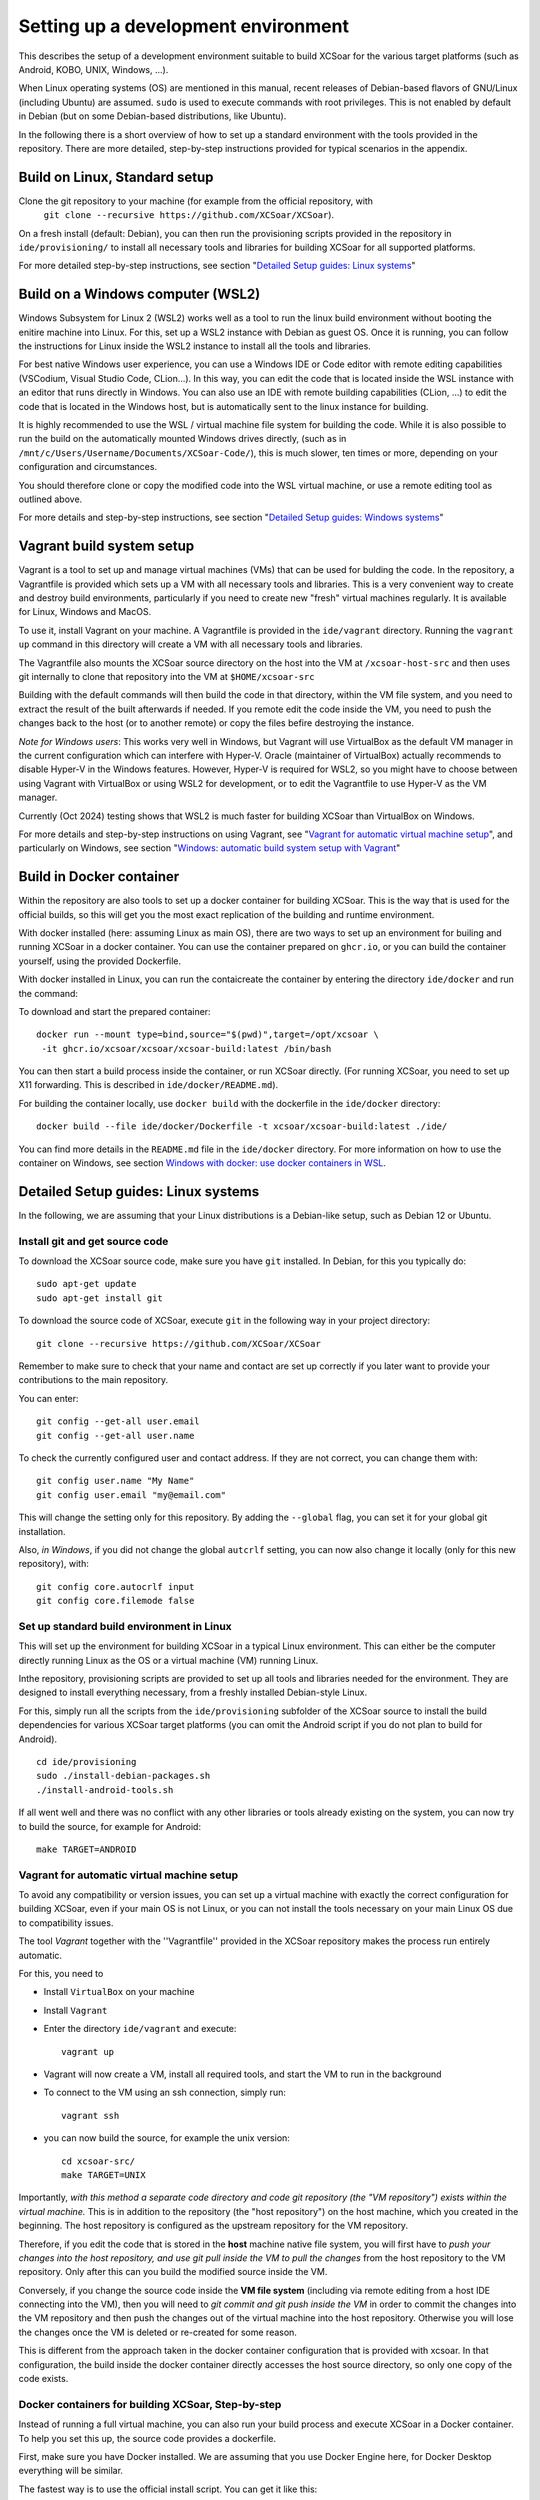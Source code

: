 ************************************
Setting up a development environment
************************************

This describes the setup of a development environment suitable to
build XCSoar for the various target platforms (such as Android, KOBO, 
UNIX, Windows, ...). 

When Linux operating systems (OS) are mentioned in this manual, recent
releases of Debian-based flavors of GNU/Linux (including Ubuntu) are
assumed. ``sudo`` is used to execute commands with
root privileges. This is not enabled by default in Debian (but on some
Debian-based distributions, like Ubuntu).


In the following there is a short overview of how to set up a standard 
environment with the tools provided in the repository. There are more detailed,
step-by-step instructions provided for typical scenarios in the appendix.

Build on Linux, Standard setup
==============================

Clone the git repository to your machine (for example from the official repository, with
 ``git clone --recursive https://github.com/XCSoar/XCSoar``). 
On a fresh install (default: Debian), you can then run the provisioning scripts provided
in the repository in ``ide/provisioning/`` to install all necessary tools and libraries
for building XCSoar for all supported platforms.

For more detailed step-by-step instructions, see section "`Detailed Setup guides: Linux systems`_"

Build on a Windows computer (WSL2)
==================================

Windows Subsystem for Linux 2 (WSL2) works well as a tool to run the linux build
environment without booting the enitire machine into Linux. 
For this, set up a WSL2 instance with Debian as guest OS. Once it is running,
you can follow the instructions for Linux inside the WSL2 instance to
install all the tools and libraries.

For best native Windows user experience, you can use a Windows IDE or Code editor 
with remote editing capabilities 
(VSCodium, Visual Studio Code, CLion...). In this way, you can edit the code that 
is located inside the WSL instance with an editor that runs directly in Windows.
You can also use an IDE with remote building capabilities (CLion, ...) to edit 
the code that is located in the Windows host, but is automatically 
sent to the linux instance for building.

It is highly recommended to use the WSL / virtual machine file system for building the code.
While it is also possible to run the build on the automatically mounted Windows drives directly,
(such as in ``/mnt/c/Users/Username/Documents/XCSoar-Code/``), 
this is much slower, ten times or more, depending on your configuration and circumstances.

You should therefore clone or copy the modified code into the WSL virtual machine, 
or use a remote editing tool as outlined above.

For more details and step-by-step instructions, see section "`Detailed Setup guides: Windows systems`_"

Vagrant build system setup 
==========================

Vagrant is a tool to set up and manage virtual machines (VMs) that can be used 
for bulding the code. In the repository, a Vagrantfile is provided which sets up a VM
with all necessary tools and libraries.
This is a very convenient way to create and destroy build environments, particularly 
if you need to create new "fresh" virtual machines regularly. It is available for
Linux, Windows and MacOS.

To use it, install Vagrant on your machine. A Vagrantfile is provided in the 
``ide/vagrant`` directory. Running the ``vagrant up`` command in this directory
will create a VM with all necessary tools and libraries.

The Vagrantfile also mounts the XCSoar source directory on the host into 
the VM at ``/xcsoar-host-src`` and then uses git internally to clone that 
repository into the VM at ``$HOME/xcsoar-src``

Building with the default commands will then build the code in that directory, 
within the VM file system, and you need to extract the result of the built afterwards
if needed. If you remote edit the code inside the VM, you need to push the changes
back to the host (or to another remote) or copy the files befire destroying the instance.

*Note for Windows users*: This works very well in Windows, but Vagrant will use VirtualBox as the 
default VM manager in the current configuration which can interfere with Hyper-V.
Oracle (maintainer of VirtualBox) actually recommends to
disable Hyper-V in the Windows features. However, Hyper-V is required for WSL2, so you might have to
choose between using Vagrant with VirtualBox or using WSL2 for development, or to edit the Vagrantfile 
to use Hyper-V as the VM manager.

Currently (Oct 2024) testing shows that WSL2 is much faster for building XCSoar than 
VirtualBox on Windows.

For more details and step-by-step instructions on using Vagrant, see "`Vagrant for automatic virtual machine setup`_",
and particularly on Windows, see section "`Windows: automatic build system setup with Vagrant`_"

Build in Docker container
=========================

Within the repository are also tools to set up a docker container for building XCSoar.
This is the way that is used for the official builds, so this will get you the most
exact replication of the building and runtime environment.

With docker installed (here: assuming Linux as main OS), there are two ways to
set up an environment for builing and running XCSoar in a docker container. You
can use the container prepared on ``ghcr.io``, or you can build the container yourself,
using the provided Dockerfile.

With docker installed in Linux, you can run the contaicreate the container by 
entering the directory ``ide/docker`` and run the command::

To download and start the prepared container::

   docker run --mount type=bind,source="$(pwd)",target=/opt/xcsoar \
    -it ghcr.io/xcsoar/xcsoar/xcsoar-build:latest /bin/bash

You can then start a build process inside the container, or run XCSoar directly.
(For running XCSoar, you need to set up X11 forwarding. This is described in 
``ide/docker/README.md``).

For building the container locally, use ``docker build`` with the dockerfile
in the ``ide/docker`` directory::

   docker build --file ide/docker/Dockerfile -t xcsoar/xcsoar-build:latest ./ide/

You can find more details in the ``README.md`` file in the ``ide/docker`` directory.
For more information on how to use the container on Windows, see 
section `Windows with docker: use docker containers in WSL`_.


Detailed Setup guides: Linux systems
====================================

In the following, we are assuming that your Linux distributions
is a Debian-like setup, such as Debian 12 or Ubuntu.

Install git and get source code
-------------------------------

To download the XCSoar source code, make sure you have ``git`` installed. 
In Debian, for this you typically do::

 sudo apt-get update
 sudo apt-get install git

To download the source code of XCSoar,  execute ``git`` in the
following way in your project directory::

 git clone --recursive https://github.com/XCSoar/XCSoar

Remember to make sure to check that your name and contact are 
set up correctly if you later want to provide your contributions
to the main repository.

You can enter::

   git config --get-all user.email
   git config --get-all user.name

To check the currently configured user and contact address. If they
are not correct, you can change them with::

   git config user.name "My Name"
   git config user.email "my@email.com"

This will change the setting only for this repository. 
By adding the ``--global`` flag, you can set it for your
global git installation.

Also, *in Windows*, if you did not change the global ``autcrlf`` setting,
you can now also change it locally (only for this new repository), with::

   git config core.autocrlf input
   git config core.filemode false

Set up standard build environment in Linux
-----------------------------------------

This will set up the environment for building XCSoar in a typical Linux
environment. This can either be the computer directly running Linux as the OS
or a virtual machine (VM) running Linux.

Inthe repository, provisioning scripts are provided to set up 
all tools and libraries needed for the environment. They are designed
to install everything necessary, from a freshly installed Debian-style Linux.

For this, simply run all the scripts from the
``ide/provisioning`` subfolder of the XCSoar source to install the build
dependencies for various XCSoar target platforms (you can omit the Android 
script if you do not plan to build for Android).

::

   cd ide/provisioning
   sudo ./install-debian-packages.sh
   ./install-android-tools.sh

If all went well and there was no conflict with any other libraries or tools 
already existing on the system, you can now try to build the source, for example for Android::

   make TARGET=ANDROID

Vagrant for automatic virtual machine setup
-------------------------------------------

To avoid any compatibility or version issues, you can set up a virtual machine with
exactly the correct configuration for building XCSoar, even if your main OS is not Linux,
or you can not install the tools necessary on your main Linux OS due to 
compatibility issues.

The tool *Vagrant* together with the ''Vagrantfile'' provided in the XCSoar repository
makes the process run entirely automatic.

For this, you need to

- Install ``VirtualBox`` on your machine
- Install ``Vagrant``
- Enter the directory ``ide/vagrant`` and execute::
  
   vagrant up

- Vagrant will now create a VM, install all required tools, and start the VM
  to run in the background
- To connect to the VM using an ssh connection, simply run::

   vagrant ssh

- you can now build the source, for example the unix version::

   cd xcsoar-src/
   make TARGET=UNIX

Importantly, *with this method a separate code directory and code git 
repository (the "VM repository") exists within the virtual machine.* This is in addition to
the repository (the "host repository") on the host machine,
which you created in the beginning. The host repository is configured as 
the upstream repository for the VM repository.

Therefore, if you edit the code that is stored in the **host**
machine native file system, you will first have to *push your changes into
the host repository, and use git pull inside the
VM to pull the changes* from the host repository to the VM repository. Only 
after this can you build the modified source inside the VM.

Conversely, if you change the source code inside the **VM file system** (including
via remote editing from a host IDE connecting into the VM), then you will need
to *git commit and git push inside the VM* in order to commit the changes
into the VM repository and then push the changes out of
the virtual machine into the host repository. Otherwise you will lose the 
changes once the VM is deleted or re-created for some reason.

This is different from the approach taken in the docker container 
configuration that is provided with xcsoar. In that configuration,
the build inside the docker container directly accesses the host
source directory, so only one copy of the code exists.

Docker containers for building XCSoar, Step-by-step
---------------------------------------------------

Instead of running a full virtual machine, you can also run your build 
process and execute XCSoar in a Docker container. To help you set this
up, the source code provides a dockerfile.

First, make sure you have Docker installed. We are assuming that you use
Docker Engine here, for Docker Desktop everything will be similar.

The fastest way is to use the official install script. You can get it
like this::

   curl -fsSL https://get.docker.com -o get-docker.sh

Next, execute the script as root::

   sudo sh get-docker.sh

Once Docker engine is up and running, you can create the container by 
entering the directory ``ide/docker`` and run the command::

   docker build \
    --file ide/docker/Dockerfile \
    -t xcsoar/xcsoar-build:latest ./ide/

After this, you can start a build process inside the container, or
open a shell inside the container. All of this is descirbed in the 
``README.md`` file in the ``ide/docker`` directory

Detailed setup guides: Windows systems
======================================

Since XCSoar can only be built with Liux tools, it is necessary to set up
some type of Linux environment on a Windows machine. There are several ways
to do this. The typical one is to use a VM manager software 
(such as *VMware*, *VirtualBox* or *Hyper-V*)
to create a virtual machine into which a Linux variant is installed.
This system can then be booted like a regular computer, with the screen output
in a window on the Windows desktop (or full screen of course). You can
then use the Linux interface directly, and all the installation 
guides for Linux, described above, apply.

The small downside of using the virtual Linux machine is that 
you have to switch between Windows and Linux usage, 
and that you have to 
maintain a complete Linux including the graphical user interface componenents. 
It also requires using tools with different look-and-feel compared to
your Windows programs. But if you are happy with 
the Unix environment, and the user interface (UI) on the Linux desktop works well 
for you, this is a good and robust way to do it.

While that is basically the same as using a Linux machine, and therefore described by 
the Linux part of this manual, it is also possible stay completely within the Windows
uer interface, and use the Linux tools only for the build process.

The following methods instead describe how to set up such "headless" build environments
in Windows, which are more lightweight and do not require a full Linux desktop.
These VMs are only used for the building process itself (and potentially for running 
the build result in case of a UNIX build), and not for editing the code.

In those cases, a ``git`` client is also needed (or at least highly recommended) 
in the Windows OS,
to be able to easily download and manage the source code files in the Windows 
filesystem. The code can then be forwarded to, or accessed from, the Linux VM or container.

Install git and get source code
-------------------------------

Download and install ``git`` from https://git-scm.com/download/win.
Some graphical git clients such as ``Sourcetree`` already include a version of git,
which is also fine.

Also, at this point, in Windows, if this is your only use of git, you should consider 
setting the option ``autocrlf`` to "input", and the option ``filemode`` to "false"::

   git config --global core.autocrlf input
   git config --global core.filemode false

To download the source code of XCSoar, you create the code tree and the host 
repository for the code by executing ``git`` in the
following way in your project directory::

 git clone --recursive https://github.com/XCSoar/XCSoar

Next, consider making sure that your name and contact are 
set up correctly if you are considering to later provide your 
work as contributions to the community by pushing to ``github``
using the *Windows*-installed version of ``git``.
(This is only necessary if you work on source files
from within your windows environment, and not solely from within 
the VM: 
Inside the 
VM or container there will be another installation of ``git``,
for which you should definitely set username and email. If you are
unsure, just do it for both).

You can enter::

   git config --get-all user.email
   git config --get-all user.name

To check the currently configured user and contact address. If they
are not correct, you can change them with::

   git config user.name "My Name"
   git config user.email "my@email.com"

This example will change the setting only for this repository. 
By adding the ``--global`` flag, you can set it for your
global git installation.

Also, if you did not change the global ``autcrlf`` setting,
you can now also change it locally (only for this new repository), with::

   git config core.autocrlf input
   git config core.filemode false


Set up build environment in WSL2 (recommended)
----------------------------------------------

The Windows Subsystem for Linux 2 (WSL2) is a very good way to run the linux build. It is
basically a simpler way to run a Linux VM based on the Hyper-V platform that comes 
with Windows, with a particularly good integration into Windows. WSL version 2 is necessary,
which is available for Windows from Win 10 build number 18917 or later.

Note: Hyper-V is required for WSL2, but not compatible with VirtualBox. According to Oracle 
(maker of VirtualBox), you should not enable Hyper-V if you want to use VirtualBox.

To set up the system for building XCSoar, you can follow these steps:

- Enable Hyper-V and WSL 2 in "Windows Features"
- In the Windows command shell, update WSL2 with ``wsl --update``, reboot computer if a WSL update was necessary
- Create a Debian machine in WSL2 with ``wsl --install -d Debian``
- Check if Debian is running properly: start ``wsl`` (or ``wsl -d Debian`` to select the Debian machine if you have more than one in your WSL)
  You shold see a Debian command prompt, the linux command ``lsbrelease -a`` should show the Debian version

Now install the necessary tools and libraries for building XCSoar, using the scripts provided::

   sudo ide/provisioning/install_debian_packages.shared
   
- Now create a directory for the source code inside the WSL filesystem, do not use the mounted windows drives 
(this will create problems, and also will be extremely slow).

Now you can add the source code. You can either clone the repository fromn the source again, particularly if 
you do not plan to make any changes, or you can clone it from the existing repository on your Windows host.
Using the your local version is recommended if you plan to make changes to the code, as you can then push
the changes back to the Windows host repository, where they will be safe in case you decide to re-create the Debian
virtual machine. This can often be useful if you want to try out different configurations or setups, or simply
if the XCSoar needs to be updated substantially.
   
To clone from the Windows host, you can use the following command::
   
         git clone --recursive /mnt/c/path/to/your/XCSoar/Code

Assuming that your XCSOar code is located in the directory ``C:\path\to\your\XCSoar\Code`` on your Windows host machine.

To clone the repository from XCSOar directly, use the same command as before, just inside the WSL2 instance::

      git clone --recursive https://github.com/XCSoar/XCSoar

Do not forget to set ''user.name''' and ''user.email'' in the WSL2 instance, as described above, if you want to
contribute your changes back to the main XCSoar code base.

Now you can build the code, for example for UNIX, with the following command::

      make TARGET=UNIX

This will build the UNIX version of XCSoar, which you should then be able to run inside the WSL2 instance directly, with::

      ./output/UNIX/bin/xcsoar


Windows: automatic build system setup with Vagrant
--------------------------------------------------

For a basically fully automatic setup of a virtual machine in Linux, MacOS or Windows,
the Vagrant tool can be used very easily, as the necessary ''Vagrantfile'' for XCSoar is provided in the
XCSoar repository.
This uses the free Vagranbt tool and the free VirtualBox VM
software from Oracle (Other VM managers are also possible, but require 
manual configuration of Vagrant and the Vagrantfile). 

Prerequisites
^^^^^^^^^^^^^

Make sure the following components are installed on your computer (the "host machine")

 - VirtualBox (Oracle)
 - Vagrant (HashiCorp)
 - A command line SSH client (for example openSSH)

Create and run your virtual machine
^^^^^^^^^^^^^^^^^^^^^^^^^^^^^^^^^^^

Open a command prompt and enter the xcsoar code base directory; then tell vagrant
to set up and start your VM::
   
   cd ide/vagrant
   vagrant up

This will take a while, and needs at least 12 GB of disk space (building the
source for all possible targets will increase this by several GB).

To access your new VM and get to a command prompt inside, type::

   vagrant ssh

Now, as mentioned earlier, you should set your username and contact address inside
the VM if you want to be able to contribute to the community by pushing code upstream.
For this, run the config commands again, now inside the VM::

   git config --global user.name "My Name"
   git config --global user.email "my@email.com"

Now, you are ready to build the code! (But not yet ready to *run* xcsoar on your computer, 
that requires more configuration, see below).

To build the code e.g. for Android, run:

   cd xcsoar-src/
   make TARGET=ANDROID


Transfer your code changes out of the VM
^^^^^^^^^^^^^^^^^^^^^^^^^^^^^^^^^^^^^^^^

Importantly, *with this method a separate code directory / repository 
(the "VM repository") exists within the virtual machine.* This is in addition to
the first repository (the "host repository") on the host machine,
which you created in the beginning. The host repository is configured as 
the upstream repository for the VM repository.

You therefore need to to make sure that you transfer your code changes between
these two locations as necessary. You can copy the files manually, or use git.

If you edit the code that is stored in the **host**
machine native file system, you can transfer using git by commiting your changes into
the host repository, and then use ``git pull`` inside the
VM to pull the changes from the host repository to the VM repository. Only 
after this can you build the modified source inside the VM.

Conversely, if you change the source code inside the **VM file system** (including
via a remote editing tool on the host but acting on the code inside the VM), you will need
to *git commit* your code and then *git push* it there in order to push the changes out of
the virtual machine into the host repository.

This is different from the approach taken in the *docker container* 
configuration that is provided with xcsoar. In that configuration,
the build inside the docker container directly accesses the host
source directory, so only one copy of the code exists.

Run xcsoar inside VM
^^^^^^^^^^^^^^^^^^^^

In order to run the UNIX version of xcsoar inside the container,
you need to configure X11 forwarding from the VM to the host computer,
and have an X11 server running.

In the particular case of Windows, first install and run the ``VcXsrv`` X11-Server 
(or another X11-Server of your choice). It should show an 
"X"-Symbol in the taskbar.
Next, inside your VM, make sure that X11 forwarding is configured correctly.
Open the SSHd configuration file with::

   sudo nano /etc/ssh/sshd_config

And make sure the following settings are set::

   AddressFamily inet
   X11Forwarding yes

Then, re-start the ssh components::

   sudo systemctl restart ssh
   sudo systemctl restart ssh

Now you can close the ssh session.
In Windows, set the environment variable ``DISPLAY=localhost:0.0``, for
example with::

   set DISPLAY=localhost:0.0

(Or set it globally in your windows setup).
Finally, you can start the ssh session into the VM again, with::

   vagrant ssh -- -X 

Build and start xcsoar (after successful build)::

   cd xcsoar-src
   make -j 8 TARGET=UNIX
   ./output/UNIX/bin/xcsoar

(Here, the ``-j 8`` option tells ``make`` to run eight processes in parallel).


Windows with docker: use docker containers in WSL
-------------------------------------------------

The docker container solution provided for xcsoar can also be used in Windows
in order to create an exact replica of the build environemtn used for the
official builds.

For this, you need to make sure that WSL2 in installed in your Windows setup 
(required Windows 11 or a recent enough version of Windows 10).
In addition you have to download and install *Docker Desktop for Windows*.

Enter the directory ide/docker and start a container, which gets configured 
by the dockerfile.


Which method should I use?
==========================

**If you use Linux as OS on your computer:** For highest performance 
when building, directly configure your OS with the tools needed to 
build XCSoar. 

You can  still consider using Vagrant to
create a dedicated VM for building XCSoar, to make it easier to ensure all 
library versions, Android tools and dependencies are set up to match
the current version of the source code, without worrying about what
else is installed on your computer.


Alternatively, you can use the preconfigured container for this purpose, 
particularly if you are already running a docker engine for other purposes. 
This is the closest to the build environments used in the official builds, 
and probably also the quickest to get running *if* you have a lot of disk space and 
a fast internet connection.


**If you use Windows as fundamental OS:** The default way to build XCSoar is to
use WSL2 for the Linux build environment, and then use a Windows IDE or Code editor
with remote editing capabilities to edit the code that is located inside the WSL instance.

Using Vagrant is the simplest and most convenient way to create (and manage)
build environments, at the cost of the actual build being substantially slower.

For maximum compatibility with the official version and to really be sure to have
a correctly configured runtime environment, you can use the docker container method.

Optional: Eclipse IDE
=====================

Another very widespread IDEs is eclipse. It is not limited to
Android, can be used for all targets, and will support C++ and Java 
simultaneously. It is not required for XCSoar, but
its installation is described here as an example. Eclipse is quite
heavyweight, based on Java and has many functions and extensions
not discussed here.

To install, download the eclipse installer (Sometimes called
“*Ooomph!*” for some reason) from here:
``https://www.eclipse.org/downloads/``

Important: Install the CDT version of eclipse for C development, not the
Android/Java package, even if you plan developing for Android. In
addition, it is very convenient to install the git support (egit).

You can also install the ADT (Android development tools) package for
better integration with Android.

Next, create a new project, by generating a make project from existing
sources files. Choose your xcsoar source directory which contains the
makefile.

Important: After you have added the sources, eclipse will start
indexing all files. If you have already started ``make`` before this
time, then a lot of files have been downloaded for the various
libraries which are exctracted/built within the XCSoar directory (most
notably the boost libraries). Indexing all these takes a very long
time, and a lot of heap space, so you should probably stop the indexer
right away. In addition you should probably exclude these directories
from the indexer for the future.

For this, in the C/C++ scope, right-click on the “output” directory in
the file tree on the left side, select “Properties”, then
“Resource/Resource Filters” and add a filter. In the “add filter”
dialog, choose “exclude all”, “files and folders”, “all children
(recursive)” and set the Filter details to “Name matches \*”. This will
exclude the output tree from the indexer, leading to a minimal index.

Optional: modern LaTeX editor for editing the Manual
----------------------------------------------------

Most people today edit LaTeX files in specific editors, as this is much
more comfortable and efficient. This is highly recommended especially if
you are not very familiar with LaTeX: learning it is very easy with a
modern editor. Here, we install TeXstudio as an example, as it is very
widespread and supports the rather rare LuaLaTeX well.

To install, get the relevant package::

   sudo apt-get install texstudio

As the directory tree of XCSoar is very unusual for a LaTeX project,
we need to make some special configurations in order to allow for
quick compiling from within the editor, and for full synctex
functionality:

In “Options / Configure TeXStudio”, enable “show advanced options”.

In “Options / Configure TeXStudio / Commands / Commands / LuaLaTeX”,
replace::

 lualatex -synctex=1 -interaction=nonstopmode %.tex

with::

 lualatex -synctex=1 -interaction=nonstopmode \
    -output-directory=?a)../../../output/manual %.tex

In “Options / Configure TexStudio / Build / Build Options / Addition
Search Paths”: Enter in *both* fields (“Log file” and in the field
“PDF File”)::

 ../../../output/manual/

Add the following line to *both* the ``.profile`` and the ``.bashrc``
file of your user directory::

 export TEXINPUTS="..:../../../output/manual:../../../output/manual/en:../../..:"

Finally, you need to run ``make manual`` in the XCSoar base directory
at least once from the command line before you can compile from within
the TexStudio interface. This creates the path structure and generates
the figure files which are included into the manual. Of course, if you
change figures, you might have to run ``make manual`` again.

Inside TeXStudio, open the file ``XCSoar-manual.tex`` (or one of
the other root files) and right-click on this file to “set as explicit
root document”, in the structure view on the left. Now you are good to
go.  Make changes and press F5 to see the result immediately.
